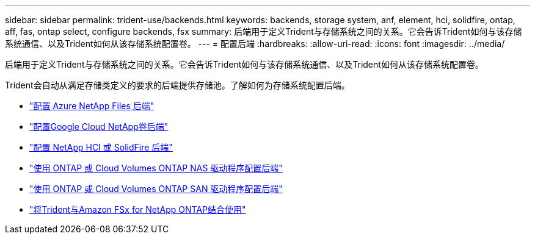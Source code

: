 ---
sidebar: sidebar 
permalink: trident-use/backends.html 
keywords: backends, storage system, anf, element, hci, solidfire, ontap, aff, fas, ontap select, configure backends, fsx 
summary: 后端用于定义Trident与存储系统之间的关系。它会告诉Trident如何与该存储系统通信、以及Trident如何从该存储系统配置卷。 
---
= 配置后端
:hardbreaks:
:allow-uri-read: 
:icons: font
:imagesdir: ../media/


[role="lead"]
后端用于定义Trident与存储系统之间的关系。它会告诉Trident如何与该存储系统通信、以及Trident如何从该存储系统配置卷。

Trident会自动从满足存储类定义的要求的后端提供存储池。了解如何为存储系统配置后端。

* link:anf.html["配置 Azure NetApp Files 后端"^]
* link:gcnv.html["配置Google Cloud NetApp卷后端"^]
* link:element.html["配置 NetApp HCI 或 SolidFire 后端"^]
* link:ontap-nas.html["使用 ONTAP 或 Cloud Volumes ONTAP NAS 驱动程序配置后端"^]
* link:ontap-san.html["使用 ONTAP 或 Cloud Volumes ONTAP SAN 驱动程序配置后端"^]
* link:trident-fsx.html["将Trident与Amazon FSx for NetApp ONTAP结合使用"^]

